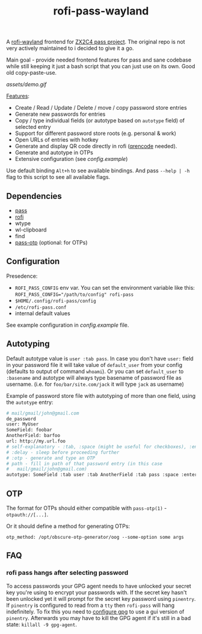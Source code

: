 #+title: rofi-pass-wayland

A [[https://github.com/lbonn/rofi][rofi-wayland]] frontend for [[http://www.passwordstore.org/][ZX2C4 pass project]]. The original repo is not very
actively maintained to i decided to give it a go.

Main goal - provide needed frontend features for pass and sane codebase while
still keeping it just a bash script that you can just use on its own. Good old copy-paste-use.

[[assets/demo.gif]]

_Features_:
- Create / Read / Update / Delete / move / copy password store entries
- Generate new passwords for entries
- Copy / type individual fields (or autotype based on ~autotype~ field) of selected entry
- Support for different password store roots (e.g. personal & work)
- Open URLs of entries with hotkey
- Generate and display QR code directly in rofi ([[https://fukuchi.org/works/qrencode/][qrencode]] needed).
- Generate and autotype in OTPs
- Extensive configuration (see [[config.example]])

Use default binding ~Alt+h~ to see available bindings. And pass ~--help | -h~ flag to
this script to see all available flags.

** Dependencies
- [[http://www.passwordstore.org/][pass]]
- [[https://github.com/lbonn/rofi][rofi]]
- wtype
- wl-clipboard
- find
- [[https://github.com/tadfisher/pass-otp][pass-otp]] (optional: for OTPs)

** Configuration
Presedence:
- ~ROFI_PASS_CONFIG~ env var. You can set the environment variable like this:
  ~ROFI_PASS_CONFIG="/path/to/config" rofi-pass~
- =$HOME/.config/rofi-pass/config=
- =/etc/rofi-pass.conf=
- internal default values

See example configuration in [[config.example]] file.

** Autotyping
Default autotype value is ~user :tab pass~. In case you don't have ~user:~
field in your password file it will take value of ~default_user~ from your
config (defaults to output of command ~whoami~). Or you can set
~default_user~ to ~:basename~ and autotype will always type basename of
password file as username. (i.e. for ~foo/bar/site.com/jack~ it will type
~jack~ as  username)

Example of password store file with autotyping of more than one field, using the
~autotype~ entry:

#+begin_src sh
# mail/gmail/john@gmail.com
de_password
user: MyUser
SomeField: foobar
AnotherField: barfoo
url: http://my.url.foo
# self-explanatory - :tab, :space (might be useful for checkboxes), :enter
# :delay - sleep before proceeding further
# :otp - generate and type an OTP
# path - fill in path of that password entry (in this case
#   mail/gmail/john@gmail.com)
autotype: SomeField :tab user :tab AnotherField :tab pass :space :enter
#+end_src

** OTP
The format for OTPs should either compatible with =pass-otp(1)= -
~otpauth://[...]~.

Or it should define a method for generating OTPs:

: otp_method: /opt/obscure-otp-generator/oog --some-option some args

** FAQ
*** rofi pass hangs after selecting password
To access passwords your GPG agent needs to have unlocked your secret key you're
using to encrypt your passwords with. If the secret key hasn't been unlocked yet
it will prompt for the secret key password using ~pinentry~. If ~pinentry~ is
configured to read from a ~tty~ then ~rofi-pass~ will hang indefinitely. To fix this
you need to [[https://wiki.archlinux.org/title/GnuPG#pinentry][configure gpg]] to use a gui version of ~pinentry~. Afterwards you may
have to kill the GPG agent if it's still in a bad state: ~killall -9 gpg-agent~.
